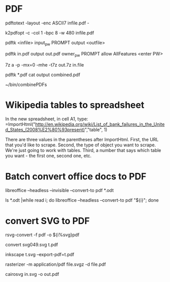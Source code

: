 
* PDF
# Convert pdf to text, output to stdout
pdftotext -layout -enc ASCII7 infile.pdf -

# k2pdfopt
# -c : color  -bpc n : bits per color
# -col n : number of input columns
# -w n output width
k2pdfopt -c -col 1 -bpc 8 -w 480 infile.pdf

# Remove password
pdftk <infile> input_pw PROMPT output <outfile>

# Encrypt a PDF (DOES NOT WORK)
pdftk in.pdf output out.pdf owner_pw PROMPT allow AllFeatures
<enter PW>

# Encrypt with 7zip
7z a -p -mx=0 -mhe -t7z out.7z in.file

# Concat PDF files
pdftk *.pdf cat output combined.pdf

# for SignLanguageSongs
~/bin/combinePDFs


* Wikipedia tables to spreadsheet

In the new spreadsheet, in cell A1, type: 
=ImportHtml("http://en.wikipedia.org/wiki/List_of_bank_failures_in_the_United_States_(2008%E2%80%93present)","table", 1)

There are three values in the parentheses after ImportHtml. First, the
URL that you'd like to scrape. Second, the type of object you want to
scrape. We're just going to work with tables. Third, a number that
says which table you want - the first one, second one, etc.


* Batch convert office docs to PDF
# ***** Make sure Libreoffice is not running *****
libreoffice --headless --invisible --convert-to pdf *.odt
# or (safer)
ls *.odt |while read i; do libreoffice --headless --convert-to pdf "${i}"; done

* convert SVG to PDF
rsvg-convert -f pdf -o ${i%svg}pdf
# Imagemagik
convert svg049.svg t.pdf
# Inkscape
inkscape t.svg --export-pdf=t.pdf
# another
rasterizer -m application/pdf file.svgz -d file.pdf 
# another
cairosvg in.svg -o out.pdf
